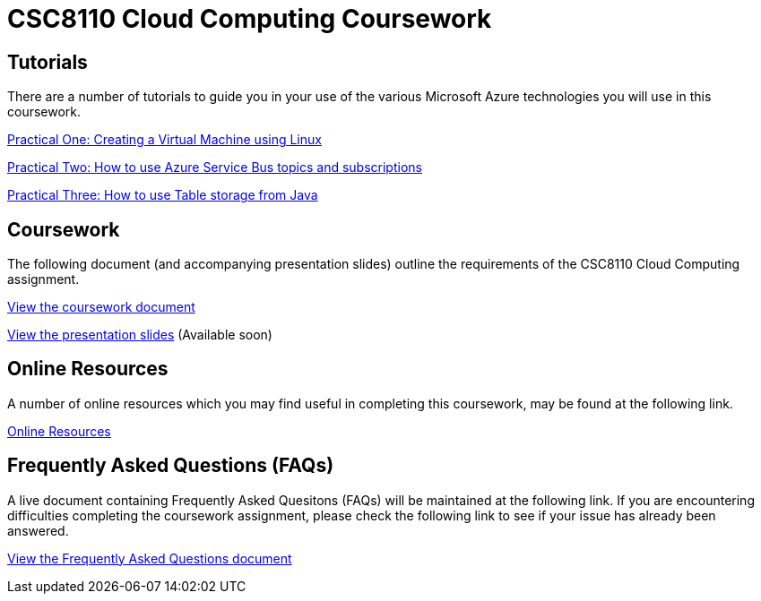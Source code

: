 = CSC8110 Cloud Computing Coursework

== Tutorials
There are a number of tutorials to guide you in your use of the various Microsoft Azure technologies you will use in this coursework.

link:https://azure.microsoft.com/en-gb/documentation/articles/virtual-machines-linux-tutorial-portal-rm/[Practical One: Creating a Virtual Machine using Linux]

link:https://azure.microsoft.com/en-gb/documentation/articles/service-bus-java-how-to-use-topics-subscriptions/[Practical Two: How to use Azure Service Bus topics and subscriptions]

link:https://azure.microsoft.com/en-gb/documentation/articles/storage-java-how-to-use-table-storage/[Practical Three: How to use Table storage from Java]

== Coursework
The following document (and accompanying presentation slides) outline the requirements of the CSC8110 Cloud Computing assignment.

link:./coursework.asciidoc[View the coursework document]

link:./csc8110coursework201516.pdf[View the presentation slides] (Available soon)

== Online Resources

A number of online resources which you may find useful in completing this coursework, may be found at the following link.

link:./onlineresources.asciidoc[Online Resources]


== Frequently Asked Questions (FAQs)
A live document containing Frequently Asked Quesitons (FAQs) will be maintained at the following link. If you are encountering difficulties completing the coursework assignment, please check the following link to see if your issue has already been answered.

link:./frequentlyaskedquestions.asciidoc[View the Frequently Asked Questions document]

//== Course Demonstrating Team
//
//|=======
//| Matt Forshaw | Peter Michalák | Saleh Mohamed | Firstname Lastname | Firstname Lastname
//|image:images/demonstrators/MattForshaw.jpg["Matt Forshaw",align="center"] |image:images/demonstrators/PeterMichalak.jpg["Peter Michalak",align="center"] |image:images/demonstrators/SalehMohamed.jpg["Saleh Mohamed",align="center"] |image:images/demonstrators/3.jpg["Part 1 architechture diagram",align="center"] |image:images/demonstrators/4.jpg["Part 1 architechture diagram",align="center"]
//| *Matt Forshaw* is a Teaching Fellow for the EPSRC Centre for Doctoral Training in Cloud Computing for Big Data at Newcastle University. Matthew is responsible for the development and delivery of teaching and assessment materials for a number of modules taught as part of the CDT. He previously received his PhD Computing Science, M.Sc. Internet Technologies and Enterprise Computing and B.Sc. (Hons) Computing Science (Networked Systems and Internet Technologies), also from Newcastle University. His research interests are focused on the development of operating policies for large-scale computing environments to promote energy efficient operation while providing assurances over required levels of performance and reliability. | *Peter Michalák* graduated with a bachelor degree in Computer Engineering from University of Zilina, Slovakia and a double degree in Software Engineering from University of Jyväskylä, Finland. After his studies he worked as a Software developer in Tieto Finland Oy, an IT company, in R&D department developing Telco grade cloud solutions. Currently, Peter is a PhD student in CDT Cloud Computing for Big Data, Digital Institute at Newcastle University, with focus on distributed stream management systems for healthcare data. | *Saleh Mohamed* received his BSc (Hons) in Computing Science (Security and Resilience) from Newcastle University in 2013. In 2014 he received his MSc in Cloud Computing from the same University. Saleh is currently a PhD student at EPSRC Centre for Doctoral Training in Cloud Computing for Big Data at Newcastle University under the supervision of Dr. Nigel Thomas, Dr. Matthew Forshaw and Dr. Sarah Heaps. His current research is mainly in the area of Big Data, looking specifically at automatic generation of run-time infrastructure for Internet of Things (IoT) from high-level, declarative description of a computation. | Description | Description |
//|=======